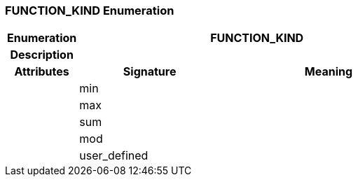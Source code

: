 === FUNCTION_KIND Enumeration

[cols="^1,2,3"]
|===
h|*Enumeration*
2+^h|*FUNCTION_KIND*

h|*Description*
2+a|

h|*Attributes*
^h|*Signature*
^h|*Meaning*

h|
|min
a|

h|
|max
a|

h|
|sum
a|

h|
|mod
a|

h|
|user_defined
a|
|===
